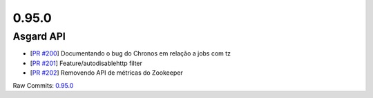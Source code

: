 0.95.0
======

Asgard API
----------


- [`PR #200 <https://github.com/B2W-BIT/asgard-api/pull/200>`_] Documentando o bug do Chronos em relação a jobs com tz
- [`PR #201 <https://github.com/B2W-BIT/asgard-api/pull/201>`_] Feature/autodisablehttp filter
- [`PR #202 <https://github.com/B2W-BIT/asgard-api/pull/202>`_] Removendo API de métricas do Zookeeper

Raw Commits: `0.95.0 <https://github.com/B2W-BIT/asgard-api/compare/0.94.0...0.95.0>`_
